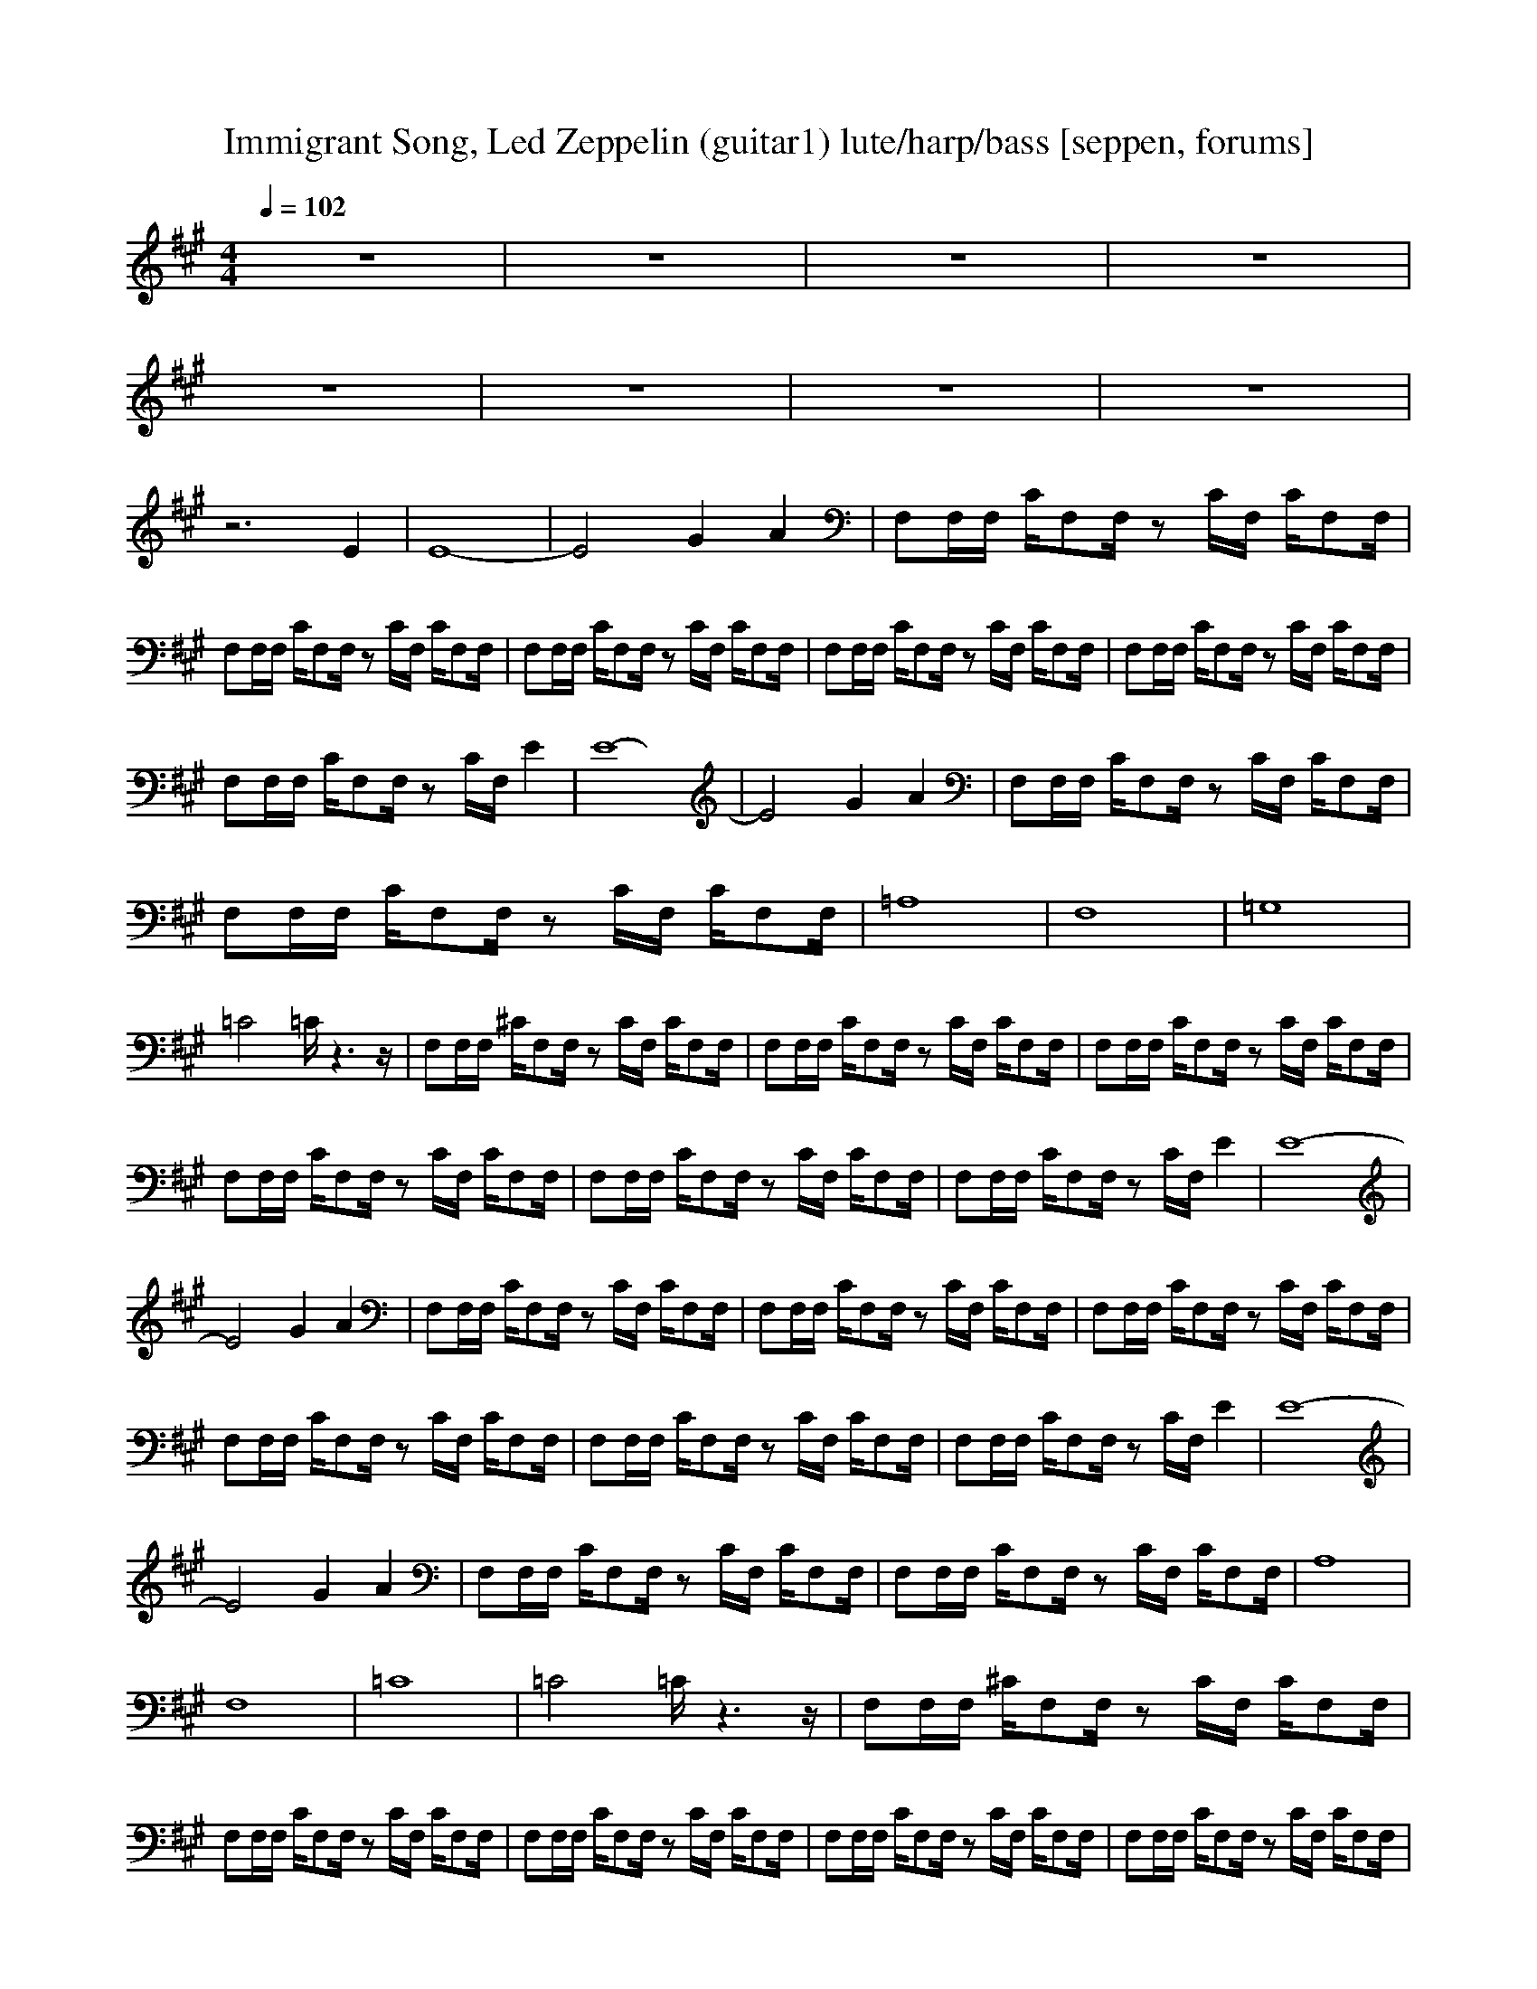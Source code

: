 X:1
T:Immigrant Song, Led Zeppelin (guitar1) lute/harp/bass [seppen, forums]
A: Led Zeppelin
M:4/4
L:1/8
Q:1/4=102
K:A
z8|z8|z8|z8|
z8|z8|z8|z8|
z6 E2|E8-|E4 G2 A2|F,F,/2F,/2 C/2F,F,/2 zC/2F,/2 C/2F,F,/2|
F,F,/2F,/2 C/2F,F,/2 zC/2F,/2 C/2F,F,/2|F,F,/2F,/2 C/2F,F,/2 zC/2F,/2 C/2F,F,/2|F,F,/2F,/2 C/2F,F,/2 zC/2F,/2 C/2F,F,/2|F,F,/2F,/2 C/2F,F,/2 zC/2F,/2 C/2F,F,/2|
F,F,/2F,/2 C/2F,F,/2 zC/2F,/2 E2|E8-|E4 G2 A2|F,F,/2F,/2 C/2F,F,/2 zC/2F,/2 C/2F,F,/2|
F,F,/2F,/2 C/2F,F,/2 zC/2F,/2 C/2F,F,/2|=A,8|F,8|=G,8|
=C4 =C/2z3z/2|F,F,/2F,/2 ^C/2F,F,/2 zC/2F,/2 C/2F,F,/2|F,F,/2F,/2 C/2F,F,/2 zC/2F,/2 C/2F,F,/2|F,F,/2F,/2 C/2F,F,/2 zC/2F,/2 C/2F,F,/2|
F,F,/2F,/2 C/2F,F,/2 zC/2F,/2 C/2F,F,/2|F,F,/2F,/2 C/2F,F,/2 zC/2F,/2 C/2F,F,/2|F,F,/2F,/2 C/2F,F,/2 zC/2F,/2 E2|E8-|
E4 G2 A2|F,F,/2F,/2 C/2F,F,/2 zC/2F,/2 C/2F,F,/2|F,F,/2F,/2 C/2F,F,/2 zC/2F,/2 C/2F,F,/2|F,F,/2F,/2 C/2F,F,/2 zC/2F,/2 C/2F,F,/2|
F,F,/2F,/2 C/2F,F,/2 zC/2F,/2 C/2F,F,/2|F,F,/2F,/2 C/2F,F,/2 zC/2F,/2 C/2F,F,/2|F,F,/2F,/2 C/2F,F,/2 zC/2F,/2 E2|E8-|
E4 G2 A2|F,F,/2F,/2 C/2F,F,/2 zC/2F,/2 C/2F,F,/2|F,F,/2F,/2 C/2F,F,/2 zC/2F,/2 C/2F,F,/2|A,8|
F,8|=C8|=C4 =C/2z3z/2|F,F,/2F,/2 ^C/2F,F,/2 zC/2F,/2 C/2F,F,/2|
F,F,/2F,/2 C/2F,F,/2 zC/2F,/2 C/2F,F,/2|F,F,/2F,/2 C/2F,F,/2 zC/2F,/2 C/2F,F,/2|F,F,/2F,/2 C/2F,F,/2 zC/2F,/2 C/2F,F,/2|F,F,/2F,/2 C/2F,F,/2 zC/2F,/2 C/2F,F,/2|
F,F,/2F,/2 C/2F,F,/2 zC/2F,/2 C/2F,F,/2|F,F,/2F,/2 C/2F,F,/2 zC/2F,/2 C/2F,F,/2|F,F,/2F,/2 C/2F,F,/2 zC/2F,/2 z2|F,F,/2F,/2 C/2F,F,/2 zC/2F,/2 C/2F,F,/2|
F,F,/2F,/2 C/2F,F,/2 zC/2F,/2 z2|F,F,/2F,/2 C/2F,F,/2 zC/2F,/2 C/2F,F,/2|F,F,/2F,/2 C/2F,F,/2 zC/2F,/2 z2|F,F,/2F,/2 C/2F,F,/2 zC/2F,/2 z2|
F,F,/2F,/2 C/2F,F,/2 zC/2F,/2 z2|F,F,/2F,/2 C/2F,F,/2 zC/2F,/2 z2|F,F,/2F,/2 C/2F,F,/2 zC/2F,/2 z2|F,F,/2F,/2 C/2F,F,/2 zC/2F,/2 z2|
F,F,/2F,/2 C/2F,F,/2 zC/2F,/2 z2|F,F,/2F,/2 C/2F,F,/2 zC/2F,/2 z2|F,F,/2F,/2 C/2F,F,/2 

